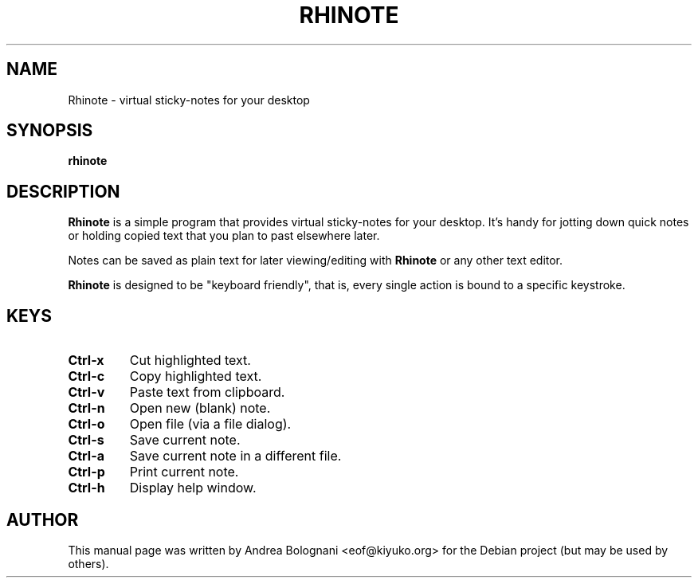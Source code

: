 .TH RHINOTE 1 "March 24, 2006" "0.7.2" "User Commands"

.SH NAME
Rhinote \- virtual sticky-notes for your desktop

.SH SYNOPSIS
\fBrhinote\fR

.SH DESCRIPTION
\fBRhinote\fR is a simple program that provides virtual sticky-notes for your
desktop. It's handy for jotting down quick notes or holding copied text that
you plan to past elsewhere later.
.PP
Notes can be saved as plain text for later viewing/editing with \fBRhinote\fR
or any other text editor.
.PP
\fBRhinote\fR is designed to be "keyboard friendly", that is, every single
action is bound to a specific keystroke.

.SH KEYS
.TP
\fBCtrl-x\fR
Cut highlighted text.
.TP
\fBCtrl-c\fR
Copy highlighted text.
.TP
\fBCtrl-v\fR
Paste text from clipboard.
.TP
\fBCtrl-n\fB
Open new (blank) note.
.TP
\fBCtrl-o\fR
Open file (via a file dialog).
.TP
\fBCtrl-s\fR
Save current note.
.TP
\fBCtrl-a\fR
Save current note in a different file.
.TP
\fBCtrl-p\fR
Print current note.
.TP
\fBCtrl-h\fR
Display help window.

.SH AUTHOR
This manual page was written by Andrea Bolognani <eof@kiyuko.org> for the
Debian project (but may be used by others).
